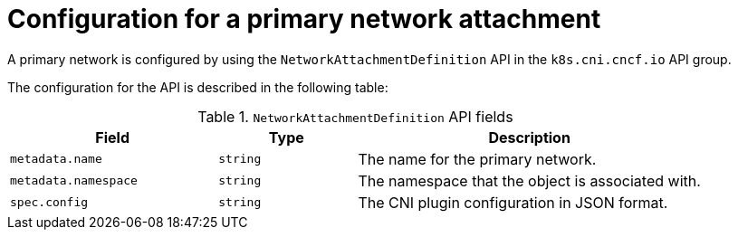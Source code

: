 // Module included in the following assemblies:
//
// * networking/multiple_networks/creating-primary-nad.adoc

:_mod-docs-content-type: REFERENCE
[id="nw-nad-cr_{context}"]
= Configuration for a primary network attachment

A primary network is configured by using the `NetworkAttachmentDefinition` API in the `k8s.cni.cncf.io` API group.

The configuration for the API is described in the following table:

.`NetworkAttachmentDefinition` API fields
[cols=".^3,.^2,.^5",options="header"]
|====
|Field|Type|Description

|`metadata.name`
|`string`
|The name for the primary network.

|`metadata.namespace`
|`string`
|The namespace that the object is associated with.

|`spec.config`
|`string`
|The CNI plugin configuration in JSON format.

|====